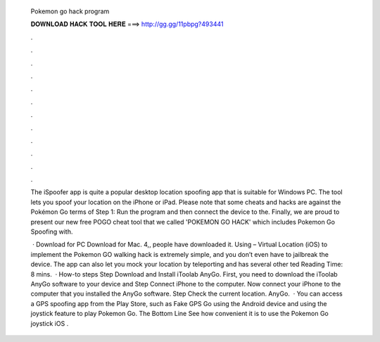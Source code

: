   Pokemon go hack program
  
  
  
  𝐃𝐎𝐖𝐍𝐋𝐎𝐀𝐃 𝐇𝐀𝐂𝐊 𝐓𝐎𝐎𝐋 𝐇𝐄𝐑𝐄 ===> http://gg.gg/11pbpg?493441
  
  
  
  .
  
  
  
  .
  
  
  
  .
  
  
  
  .
  
  
  
  .
  
  
  
  .
  
  
  
  .
  
  
  
  .
  
  
  
  .
  
  
  
  .
  
  
  
  .
  
  
  
  .
  
  The iSpoofer app is quite a popular desktop location spoofing app that is suitable for Windows PC. The tool lets you spoof your location on the iPhone or iPad. Please note that some cheats and hacks are against the Pokémon Go terms of Step 1: Run the program and then connect the device to the. Finally, we are proud to present our new free POGO cheat tool that we called 'POKEMON GO HACK' which includes Pokemon Go Spoofing with.
  
   · Download for PC Download for Mac. 4,, people have downloaded it. Using  – Virtual Location (iOS) to implement the Pokemon GO walking hack is extremely simple, and you don’t even have to jailbreak the device. The app can also let you mock your location by teleporting and has several other ted Reading Time: 8 mins.  · How-to steps Step Download and Install iToolab AnyGo. First, you need to download the iToolab AnyGo software to your device and Step Connect iPhone to the computer. Now connect your iPhone to the computer that you installed the AnyGo software. Step Check the current location. AnyGo.  · You can access a GPS spoofing app from the Play Store, such as Fake GPS Go using the Android device and using the joystick feature to play Pokemon Go. The Bottom Line See how convenient it is to use the Pokemon Go joystick iOS .
